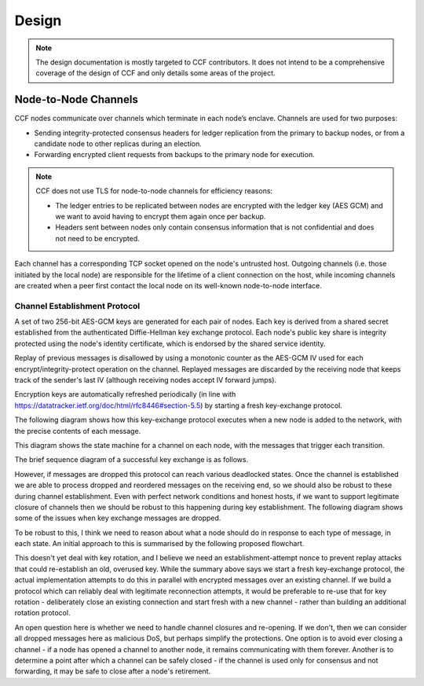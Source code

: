 Design
======

.. note:: The design documentation is mostly targeted to CCF contributors. It does not intend to be a comprehensive coverage of the design of CCF and only details some areas of the project.

Node-to-Node Channels
---------------------

CCF nodes communicate over channels which terminate in each node’s enclave. Channels are used for two purposes:

- Sending integrity-protected consensus headers for ledger replication from the primary to backup nodes, or from a candidate node to other replicas during an election.
- Forwarding encrypted client requests from backups to the primary node for execution.

.. note:: CCF does not use TLS for node-to-node channels for efficiency reasons:

    - The ledger entries to be replicated between nodes are encrypted with the ledger key (AES GCM) and we want to avoid having to encrypt them again once per backup.
    - Headers sent between nodes only contain consensus information that is not confidential and does not need to be encrypted.

Each channel has a corresponding TCP socket opened on the node's untrusted host. Outgoing channels (i.e. those initiated by the local node) are responsible for the lifetime of a client connection on the host, while incoming channels are created when a peer first contact the local node on its well-known node-to-node interface.


Channel Establishment Protocol
~~~~~~~~~~~~~~~~~~~~~~~~~~~~~~

A set of two 256-bit AES-GCM keys are generated for each pair of nodes. Each key is derived from a shared secret established from the authenticated Diffie-Hellman key exchange protocol. Each node's public key share is integrity protected using the node's identity certificate, which is endorsed by the shared service identity.

Replay of previous messages is disallowed by using a monotonic counter as the AES-GCM IV used for each encrypt/integrity-protect operation on the channel. Replayed messages are discarded by the receiving node that keeps track of the sender's last IV (although receiving nodes accept IV forward jumps).

Encryption keys are automatically refreshed periodically (in line with https://datatracker.ietf.org/doc/html/rfc8446#section-5.5) by starting a fresh key-exchange protocol.

The following diagram shows how this key-exchange protocol executes when a new node is added to the network, with the precise contents of each message.

.. mermaid::

    sequenceDiagram
        participant Primary as Primary (P)
        participant Backup as Backup (B)

        Backup->>+Primary: Join request over TLS
        Note over Primary: Consortium trusts backup
        Primary-->>+Backup: Service identity S = {S_priv, S_pub} over TLS

        Primary->>+Backup: key_exchange_init: {P's public key share} <br> signed with P's node cert (endorsed by S)

        Note over Backup: Verifies endorsement of P's cert with S_pub <br> Verifies signature with P's cert

        Backup->>+Primary: key_exchange_response: {B's public key share + P's public key share}  <br>  signed with B's node cert (endorsed by S)

        Note over Primary: Verifies endorsement of B's cert with S_pub <br> verifies signature with B's cert

        Note over Primary: Derives channel send and recv keys from shared secret

        Primary->>+Backup: key_exchange_final: {P's public key share + B's public key share}  <br> signed with P's node cert (endorsed by S)

        Note over Backup: Verifies endorsement of P's cert with S_pub <br> Verifies signature with P's cert

        Note over Backup: Derives channel send and recv keys from shared secret

        Note over Primary, Backup: Node-to-node channel between P and B is now established


        Primary->>+Backup: Consensus headers message (e.g. replication) <br> (integrity protected with channel key)
        Backup->>+Primary: Consensus headers response

        Backup->>+Primary: Forwarded client HTTP request <br> (encrypted with channel key)
        Primary->>+Backup: Forwarded client HTTP response

This diagram shows the state machine for a channel on each node, with the messages that trigger each transition.

.. mermaid::

    stateDiagram-v2
        [*] --> INACTIVE
        INACTIVE --> INITIATED: initiate()
        INITIATED --> ESTABLISHED: key_exchange_response

        INACTIVE --> WAITING_FOR_PRIMARY: key_exchange_init
        INITIATED --> WAITING_FOR_PRIMARY: key_exchange_init (higher priority)
        WAITING_FOR_PRIMARY --> ESTABLISHED: key_exchange_final

        %%INITIATED --> INACTIVE: close()
        %%WAITING_FOR_PRIMARY --> INACTIVE: close()
        %%ESTABLISHED --> INACTIVE: close()

The brief sequence diagram of a successful key exchange is as follows.

.. mermaid::

    sequenceDiagram
        participant Node1 as Node1 (A)
        participant Node2 as Node2 (B)

        Note over Node1: state := Initiated
        Node1->>+Node2: key_exchange_init

        Note over Node2: state := WaitingForFinal
        Node2->>+Node1: key_exchange_response

        Note over Node1: state := Established
        Node1->>+Node2: key_exchange_final

        Note over Node2: state := Established

However, if messages are dropped this protocol can reach various deadlocked states. Once the channel is established we are able to process dropped and reordered messages on the receiving end, so we should also be robust to these during channel establishment. Even with perfect network conditions and honest hosts, if we want to support legitimate closure of channels then we should be robust to this happening during key establishment. The following diagram shows some of the issues when key exchange messages are dropped.

.. mermaid::

    sequenceDiagram
        participant N1 as Node 1
        participant Node1 as Node1 Channel
        participant Node2 as Node2 Channel
        participant N2 as Node 2

        N1 ->>+ Node1: send(2, M)
        Note over Node1: state := Initiated

        alt init dropped
            Node1 --x Node2: init

            rect rgba(200, 10, 10, .5)
                N2 ->>+ Node2: send(1, N)
                Note over Node2: state := Initiated
                Node2-->>+Node1: init
                Note over Node1: Ignored if lower-priority
            end
        else init delivered
            Node1-->>+Node2: init
            Note over Node2: state := WaitingForFinal

            alt response dropped
                Node2 --x Node1: response

                rect rgba(200, 10, 10, .5)
                    N2 ->>+ Node2: send(1, N)
                    Note over Node2: Ignored due to WaitingForFinal
                end

                rect rgba(200, 10, 10, .5)
                    N1 ->>+ Node1: send(2, M)
                    Node1-->>+Node2: init
                    Note over Node2: Ignored due to WaitingForFinal
                end
            else response delivered
                Node2-->>+Node1: response
                Note over Node1: state := Established

                alt final dropped
                    Node1 --x Node2: final

                    rect rgba(200, 10, 10, .5)
                        Node1-->>+Node2: encrypted(M)
                        Note over Node2: Unable to decrypt M
                    end

                    rect rgba(200, 10, 10, .5)
                        N2 ->>+ Node2: send(1, N)
                        Node2-->>+Node1: init
                        Note over Node1: Ignored if lower-priority
                    end

                else final delivered
                    Node1-->>+Node2: final
                    Note over Node2: state := Established

                    rect rgba(10, 200, 10, .3)
                        Node1-->>+Node2: encrypted(M)
                        Note over Node1: Successfully decrypted M

                        Node2-->>+Node1: encrypted(N)
                        Note over Node1: Successfully decrypted N
                    end
                end
            end
        end

To be robust to this, I think we need to reason about what a node should do in response to each type of message, in each state. An initial approach to this is summarised by the following proposed flowchart.

.. mermaid::

    graph TD
        %% Every emit is currently actually only done the first time
        s_unknown(Unknown)
        s_inactive(state:=INACTIVE)
        s_initiated(state:=INITIATED)
        s_waiting(state:=WAITING_FOR_PRIMARY)
        s_established(state:=ESTABLISHED)

        s_generate[Generate key]
        s_queue_new(outgoing:=M)
        s_emit_kei[Emit key_exchange_init]
        s_queue_new_init(Outgoing:=M')
        s_emit_ker[Emit key_exchange_response]
        s_use_key[Use their key]
        s_queue_new_waiting(Outgoing:=M')
        s_emit_kef[Emit key_exchange_final]
        s_dual_kei{Which has priority?}

        s_unknown =="receive|send"==> s_inactive
        s_inactive =="send(M)"==> s_queue_new
        s_queue_new ==> s_generate

        %% They're trying to talk to us, but we're not in the right state! Help
        %% them start over
        s_inactive --"receive(response)|receive(final)"--> s_generate

        s_generate ==> s_emit_kei

        s_emit_kei ==> s_initiated

        s_initiated --"send(M')"--> s_queue_new_init
        s_queue_new_init --> s_emit_kei
        s_initiated --> s_emit_kei

        s_initiated =="receive(response)"==> s_emit_kef
        s_established --"receive(response)"--> s_emit_kef
        s_emit_kef ==> s_established
        
        s_initiated --"receive(init)"--> s_dual_kei
        s_dual_kei --I win--> s_emit_kei
        s_dual_kei --They win--> s_use_key
        s_use_key ==> s_emit_ker

        s_inactive =="receive(init)"==> s_use_key
        s_emit_ker ==> s_waiting
        
        s_waiting --"send(M')"--> s_queue_new_waiting
        s_queue_new_waiting --> s_emit_ker

        s_waiting --"receive(init)"--> s_emit_ker
        s_waiting --"receive(response)"--> s_waiting
        s_waiting =="receive(final)"====> s_established

        s_initiated-."close()"....-> s_inactive
        s_waiting-."close()"....-> s_inactive
        s_established-."close()"....-> s_inactive

This doesn't yet deal with key rotation, and I believe we need an establishment-attempt nonce to prevent replay attacks that could re-establish an old, overused key. While the summary above says we start a fresh key-exchange protocol, the actual implementation attempts to do this in parallel with encrypted messages over an existing channel. If we build a protocol which can reliably deal with legitimate reconnection attempts, it would be preferable to re-use that for key rotation - deliberately close an existing connection and start fresh with a new channel - rather than building an additional rotation protocol.

An open question here is whether we need to handle channel closures and re-opening. If we don't, then we can consider all dropped messages here as malicious DoS, but perhaps simplify the protections. One option is to avoid ever closing a channel - if a node has opened a channel to another node, it remains communicating with them forever. Another is to determine a point after which a channel can be safely closed - if the channel is used only for consensus and not forwarding, it may be safe to close after a node's retirement.